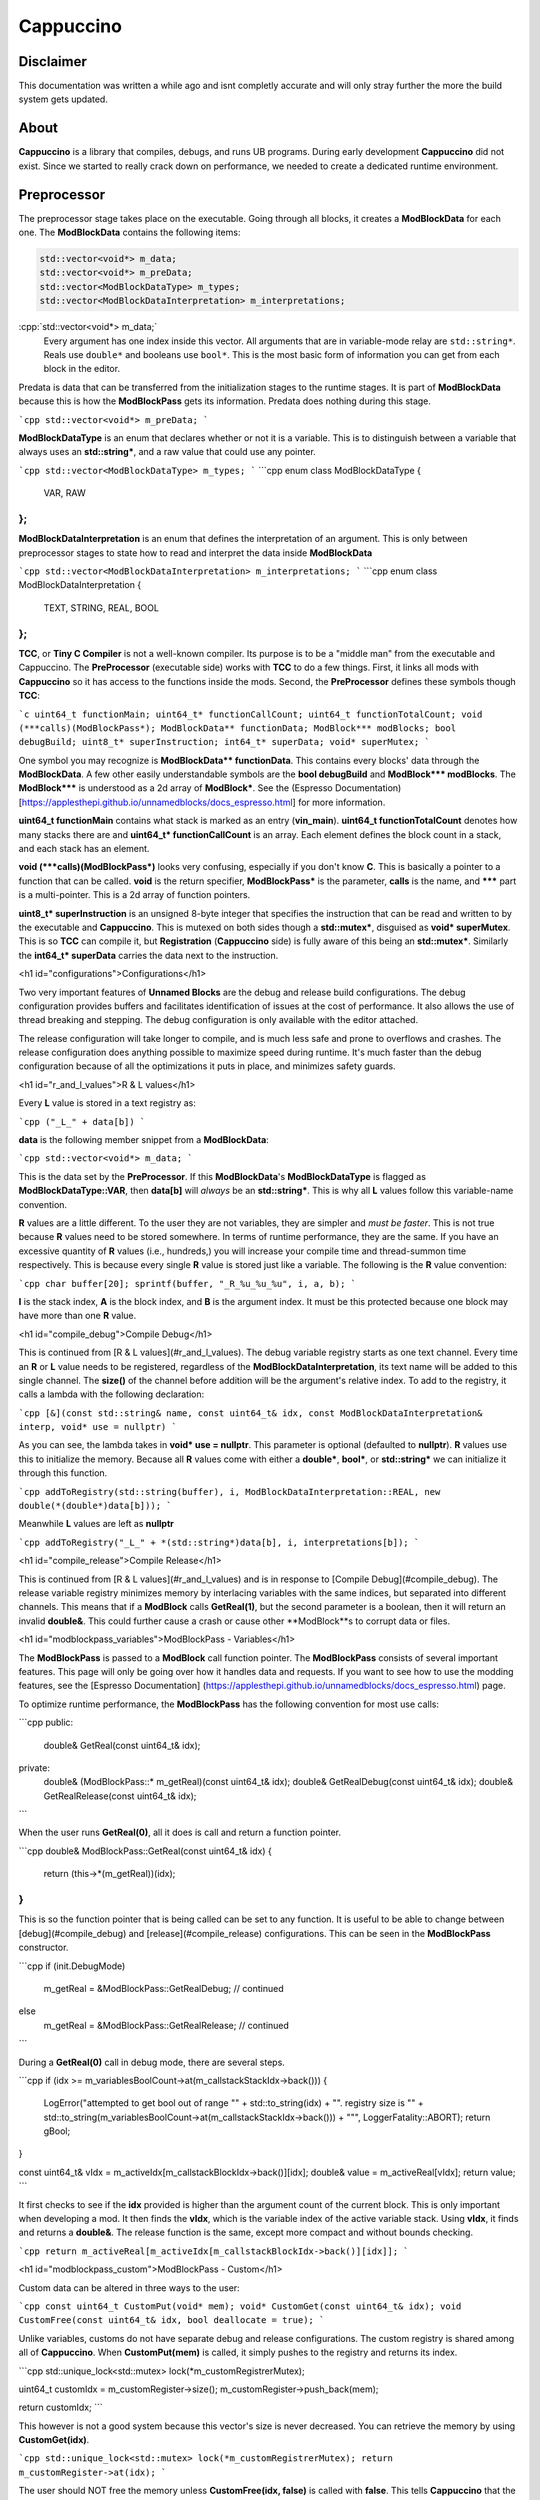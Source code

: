 .. role:: cpp(code)
   :language: c++

Cappuccino
==========

Disclaimer
----------

This documentation was written a while ago and isnt completly accurate and will only stray further the more the build system gets updated.

About
-----

**Cappuccino** is a library that compiles, debugs, and runs UB programs. During early development **Cappuccino** did not exist. Since we started to really crack down on performance, we needed to create a dedicated runtime environment.

Preprocessor
------------

The preprocessor stage takes place on the executable. Going through all blocks, it creates a **ModBlockData** for each one. The **ModBlockData** contains the following items:

.. code:: c++

    std::vector<void*> m_data;
    std::vector<void*> m_preData;
    std::vector<ModBlockDataType> m_types;
    std::vector<ModBlockDataInterpretation> m_interpretations;

:cpp:`std::vector<void*> m_data;`
	Every argument has one index inside this vector. All arguments that are in variable-mode relay are ``std::string*``. Reals use ``double*`` and booleans use ``bool*``. This is the most basic form of information you can get from each block in the editor.

Predata is data that can be transferred from the initialization stages to the runtime stages. It is part of **ModBlockData** because this is how the **ModBlockPass** gets its information. Predata does nothing during this stage.

```cpp
std::vector<void*> m_preData;
```

**ModBlockDataType** is an enum that declares whether or not it is a variable. This is to distinguish between a variable that always uses an **std::string\***, and a raw value that could use any pointer.

```cpp
std::vector<ModBlockDataType> m_types;
```
```cpp
enum class ModBlockDataType
{
	VAR, RAW
};
```
**ModBlockDataInterpretation** is an enum that defines the interpretation of an argument. This is only between preprocessor stages to state how to read and interpret the data inside **ModBlockData**

```cpp
std::vector<ModBlockDataInterpretation> m_interpretations;
```
```cpp
enum class ModBlockDataInterpretation
{
	TEXT, STRING, REAL, BOOL
};
```

**TCC**, or **Tiny C Compiler** is not a well-known compiler. Its purpose is to be a "middle man" from the executable and Cappuccino. The **PreProcessor** (executable side) works with **TCC** to do a few things. First, it links all mods with **Cappuccino** so it has access to the functions inside the mods. Second, the **PreProcessor** defines these symbols though **TCC**:

```c
uint64_t functionMain;
uint64_t* functionCallCount;
uint64_t functionTotalCount;
void (***calls)(ModBlockPass*);
ModBlockData** functionData;
ModBlock*** modBlocks;
bool debugBuild;
uint8_t* superInstruction;
int64_t* superData;
void* superMutex;
```

One symbol you may recognize is **ModBlockData\*\* functionData**. This contains every blocks' data through the **ModBlockData**. A few other easily understandable symbols are the **bool debugBuild** and **ModBlock\*\*\* modBlocks**. The **ModBlock\*\*\*** is understood as a 2d array of **ModBlock\***. See the (Espresso Documentation)  [https://applesthepi.github.io/unnamedblocks/docs_espresso.html] for more information.

**uint64_t functionMain** contains what stack is marked as an entry (**vin_main**). **uint64_t functionTotalCount** denotes how many stacks there are and **uint64_t\* functionCallCount** is an array. Each element defines the block count in a stack, and each stack has an element.

**void (\*\*\*calls)(ModBlockPass\*)** looks very confusing, especially if you don't know **C**. This is basically a pointer to a function that can be called. **void** is the return specifier, **ModBlockPass\*** is the parameter, **calls** is the name, and **\*\*\*** part is a multi-pointer. This is a 2d array of function pointers.

**uint8_t\* superInstruction** is an unsigned 8-byte integer that specifies the instruction that can be read and written to by the executable and **Cappuccino**. This is mutexed on both sides though a **std::mutex\***, disguised as **void\* superMutex**. This is so **TCC** can compile it, but **Registration** (**Cappuccino** side) is fully aware of this being an **std::mutex\***. Similarly the **int64_t\* superData** carries the data next to the instruction.

<h1 id="configurations">Configurations</h1>

Two very important features of **Unnamed Blocks** are the debug and release build configurations. The debug configuration provides buffers and facilitates identification of issues at the cost of performance. It also allows the use of thread breaking and stepping. The debug configuration is only available with the editor attached.

The release configuration will take longer to compile, and is much less safe and prone to overflows and crashes. The release configuration does anything possible to maximize speed during runtime. It's much faster than the debug configuration because of all the optimizations it puts in place, and minimizes safety guards.

<h1 id="r_and_l_values">R & L values</h1>

Every **L** value is stored in a text registry as:

```cpp
("_L_" + data[b])
```

**data** is the following member snippet from a **ModBlockData**:

```cpp
std::vector<void*> m_data;
```

This is the data set by the **PreProcessor**. If this **ModBlockData**'s **ModBlockDataType** is flagged as **ModBlockDataType::VAR**, then **data[b]** will *always* be an **std::string\***. This is why all **L** values follow this variable-name convention.

**R** values are a little different. To the user they are not variables, they are simpler and *must be faster*. This is not true because **R** values need to be stored somewhere. In terms of runtime performance, they are the same. If you have an excessive quantity of **R** values (i.e., hundreds,) you will increase your compile time and thread-summon time respectively. This is because every single **R** value is stored just like a variable. The following is the **R** value convention:

```cpp
char buffer[20];
sprintf(buffer, "_R_%u_%u_%u", i, a, b);
```

**I** is the stack index, **A** is the block index, and **B** is the argument index. It must be this protected because one block may have more than one **R** value.

<h1 id="compile_debug">Compile Debug</h1>

This is continued from [R & L values](#r_and_l_values). The debug variable registry starts as one text channel. Every time an **R** or **L** value needs to be registered, regardless of the **ModBlockDataInterpretation**, its text name will be added to this single channel. The **size()** of the channel before addition will be the argument's relative index. To add to the registry, it calls a lambda with the following declaration:

```cpp
[&](const std::string& name, const uint64_t& idx, const ModBlockDataInterpretation& interp, void* use = nullptr)
```

As you can see, the lambda takes in **void\* use = nullptr**. This parameter is optional (defaulted to **nullptr**). **R** values use this to initialize the memory. Because all **R** values come with either a **double\***, **bool\***, or **std::string\*** we can initialize it through this function.

```cpp
addToRegistry(std::string(buffer), i, ModBlockDataInterpretation::REAL, new double(*(double*)data[b]));
```

Meanwhile **L** values are left as **nullptr**

```cpp
addToRegistry("_L_" + *(std::string*)data[b], i, interpretations[b]);
```

<h1 id="compile_release">Compile Release</h1>

This is continued from [R & L values](#r_and_l_values) and is in response to [Compile Debug](#compile_debug). The release variable registry minimizes memory by interlacing variables with the same indices, but separated into different channels. This means that if a **ModBlock** calls **GetReal(1)**, but the second parameter is a boolean, then it will return an invalid **double&**. This could further cause a crash or cause other **ModBlock**s to corrupt data or files.

<h1 id="modblockpass_variables">ModBlockPass - Variables</h1>

The **ModBlockPass** is passed to a **ModBlock** call function pointer. The **ModBlockPass** consists of several important features. This page will only be going over how it handles data and requests. If you want to see how to use the modding features, see the [Espresso Documentation] (https://applesthepi.github.io/unnamedblocks/docs_espresso.html) page.

To optimize runtime performance, the **ModBlockPass** has the following convention for most use calls:

```cpp
public:
	double& GetReal(const uint64_t& idx);
private:
	double& (ModBlockPass::* m_getReal)(const uint64_t& idx);
	double& GetRealDebug(const uint64_t& idx);
	double& GetRealRelease(const uint64_t& idx);
```

When the user runs **GetReal(0)**, all it does is call and return a function pointer.

```cpp
double& ModBlockPass::GetReal(const uint64_t& idx)
{
	return (this->*(m_getReal))(idx);
}
```

This is so the function pointer that is being called can be set to any function. It is useful to be able to change between [debug](#compile_debug) and [release](#compile_release) configurations. This can be seen in the **ModBlockPass** constructor.

```cpp
if (init.DebugMode)
	m_getReal = &ModBlockPass::GetRealDebug;
	// continued
else
	m_getReal = &ModBlockPass::GetRealRelease;
	// continued
```

During a **GetReal(0)** call in debug mode, there are several steps.

```cpp
if (idx >= m_variablesBoolCount->at(m_callstackStackIdx->back()))
{
	LogError("attempted to get bool out of range \"" + std::to_string(idx) + "\". registry size is \"" + std::to_string(m_variablesBoolCount->at(m_callstackStackIdx->back())) + "\"", LoggerFatality::ABORT);
	return gBool;
}

const uint64_t& vIdx = m_activeIdx[m_callstackBlockIdx->back()][idx];
double& value = m_activeReal[vIdx];
return value;
```

It first checks to see if the **idx** provided is higher than the argument count of the current block. This is only important when developing a mod. It then finds the **vIdx**, which is the variable index of the active variable stack. Using **vIdx**, it finds and returns a **double&**. The release function is the same, except more compact and without bounds checking.

```cpp
return m_activeReal[m_activeIdx[m_callstackBlockIdx->back()][idx]];
```

<h1 id="modblockpass_custom">ModBlockPass - Custom</h1>

Custom data can be altered in three ways to the user:

```cpp
const uint64_t CustomPut(void* mem);
void* CustomGet(const uint64_t& idx);
void CustomFree(const uint64_t& idx, bool deallocate = true);
```

Unlike variables, customs do not have separate debug and release configurations. The custom registry is shared among all of **Cappuccino**. When **CustomPut(mem)** is called, it simply pushes to the registry and returns its index.

```cpp
std::unique_lock<std::mutex> lock(*m_customRegistrerMutex);

uint64_t customIdx = m_customRegister->size();
m_customRegister->push_back(mem);

return customIdx;
```

This however is not a good system because this vector's size is never decreased. You can retrieve the memory by using **CustomGet(idx)**.

```cpp
std::unique_lock<std::mutex> lock(*m_customRegistrerMutex);
return m_customRegister->at(idx);
```

The user should NOT free the memory unless **CustomFree(idx, false)** is called with **false**. This tells **Cappuccino** that the memory is no longer in use and to not free it later. If **CustomFree(idx, true)** is called with **true**, then **Cappuccino** knows that the memory is no longer in use, will not free it at the end, but will free it immediately upon **CustomFree(idx, true)**.

```cpp
std::unique_lock<std::mutex> lock(*m_customRegistrerMutex);

if (deallocate)
	delete m_customRegister->at(idx);

m_customRegister->at(idx) = nullptr;
```

<h1 id="modblockpass_callstack">ModBlockPass - Callstack</h1>

This is the convention for all three variable types:

```cpp
std::vector<double*> m_stackingReal;
double* m_activeReal;

std::vector<double*> m_dataStackReal;
const std::vector<uint64_t>* m_variablesRealCount;
```

I have deliberately separated the four members into groups of two. These members may look confusing because there are four names that are very similar. I will be breaking down what each of these members do and how they are used throughout the **ModBlockPass**.

The **m_variablesRealCount** may make sense immediately. Every element is the amount of real variables in the corresponding stack. This includes both [**R** and **L** values](#r_and_l_values). This is generally used when checking bounds and allocating the other members listed above.

**m_dataStackReal** is ground zero. Every element is an array of a variable type for the corresponding stack. This is used as a template to allocate further members. During **RuntimeInitialization**, **ModBlock**s will be able to set this default data though the **ModBlockData**.

```cpp
const std::vector<void*>& GetData();
```

**m_stackingReal** and **m_activeReal** are closely related. **m_stackingReal** is simply a "stack" of active variable registries. It grows and shrinks when functions are called. **m_activeReal** simply refers to the most active variable registry.

```cpp
m_activeReal = m_stackingReal.back();
m_activeBool = m_stackingBool.back();
m_activeString = m_stackingString.back();
```

You may be wondering, "Why do you need a member to specify the active stack's variable registry when you can get it using **m_stackingReal.back()**?"

The answer is: "Performance". A better question would be, "Why can you just set the **m_activeReal** to the template registry instead of pushing it to another vector first?" There is a very important reason for this, and it has to do with these public functions:

```cpp
void AddCallstack(const uint64_t& stack, const uint64_t& block, const bool& special = true);
void PopCallstack();
```

If you just wanted to quickly change stacks during runtime, you could do so when **special** were false. This would result in the following code being executed:

```cpp
m_callstackStackIdx->push_back(stack);
m_callstackBlockIdx->push_back(block);

m_stackingSpecial.push_back(false);

m_stackingReal.push_back(m_dataStackReal[m_callstackStackIdx->back()]);
m_stackingBool.push_back(m_dataStackBool[m_callstackStackIdx->back()]);
m_stackingString.push_back(m_dataStackString[m_callstackStackIdx->back()]);
```

However, you may notice an issue with this approach. Even though the previous index was saved inside **m_callstackBlockIdx** and **m_callstackStackIdx**, the registry that would be set as active would be from the template registry **m_dataStackReal**. This means that you would be treating all [**R** and **L** values](#r_and_l_values) as static. This would mean there could only be one of each in a particular translation unit, or stack in this case.

```cpp
static double gReal = 0.0;
static bool gBool = false;
static std::string gString;
```

This is a major issue when you are trying to keep multiple states of the same variable in the same stack. When you call the function that you are inside the middle of, the new callstack will be editing the same variables as the old callstack. This can easily cause memory corruption.

So how can we keep multiple states of the same variables? By flagging **special** true. This instead causes the following code to run:

```cpp
m_stackingSpecial.push_back(true);

double* reals = new double[m_variablesRealCount->at(m_callstackStackIdx->back())];
bool* bools = new bool[m_variablesBoolCount->at(m_callstackStackIdx->back())];
std::string* strings = new std::string[m_variablesStringCount->at(m_callstackStackIdx->back())];

for (uint64_t i = 0; i < m_variablesRealCount->at(m_callstackStackIdx->back()); i++)
	reals[i] = m_dataStackReal[m_callstackStackIdx->back()][i];

for (uint64_t i = 0; i < m_variablesBoolCount->at(m_callstackStackIdx->back()); i++)
	bools[i] = m_dataStackBool[m_callstackStackIdx->back()][i];

for (uint64_t i = 0; i < m_variablesStringCount->at(m_callstackStackIdx->back()); i++)
	strings[i] = m_dataStackString[m_callstackStackIdx->back()][i];

m_stackingReal.push_back(reals);
m_stackingBool.push_back(bools);
m_stackingString.push_back(strings);
```

When **special** is flagged true, instead of pushing the **m_dataStackReal** (template registry), it instead makes a copy of it. This way, we can have multiple states of the same variable. When a function comes to the end, it pops the last **m_stackingReal**.

```cpp
m_callstackStackIdx->pop_back();
m_callstackBlockIdx->pop_back();

if (m_stackingSpecial.back())
{
	delete[] m_stackingReal.back();
	delete[] m_stackingBool.back();
	delete[] m_stackingString.back();
}

m_stackingReal.pop_back();
m_stackingBool.pop_back();
m_stackingString.pop_back();
```

<h1 id="executionthread">ExecutionThread</h1>

**ExecutionThread** refers to the thread where the execution is taking place. The **ExecutionThread** has several flags:

```cpp
std::atomic<bool> m_finished;
std::atomic<bool> m_kill;
std::atomic<bool> m_ended;

std::atomic<bool> m_breaked;
std::atomic<bool>* m_resume;
std::atomic<bool> m_step;
```

Due to performance, we don't want the thread checking each thread with every block execution. Similarly, we also do not want to calculate the time since the last flag pull to pull after the time is up. Instead we identified one single flag to be responsible for interrupting the execution and to then test the other flags. **m_finished** does exactly this.

As soon as the execution is interrupted, it first tests **m_breaked**. If this is true, then **m_finished** will continue to be false so we perform step execution. The following is a *heavily modified snippet* of what happens when **m_breaked** is true:

```cpp
finished = false;

while (!resume)
{
	// true when Cappuccino wants
	// this thread to die immediately
	if (kill)
		return;

	if (step)
	{
		step = false;
		finished = true;
		break;
	}
}

if (resume)
	break = false;

// inside execution loop after
// m_finished is checked
goto loop;
```

<h1 id="super_instructions">Super Instructions</h1>

Super instructions are instructions that can be sent and received from either **Cappuccino** or the executable to perform debugging operations. You can find the list of instructions inside a comment in [this file](https://github.com/applesthepi/unnamedblocks/blob/dev/Cappuccino/include/Cappuccino/Registration.h). Here are the instructions at the time of writing:

```
1 - [ R/D ] stop; kill all
2 - [ R/D ] break all
3 - [ R/D ] resume all
4 - [ __D ] break single thread (idx)
5 - [ __D ] step single thread
6 - [ __D ] resume single thread
```